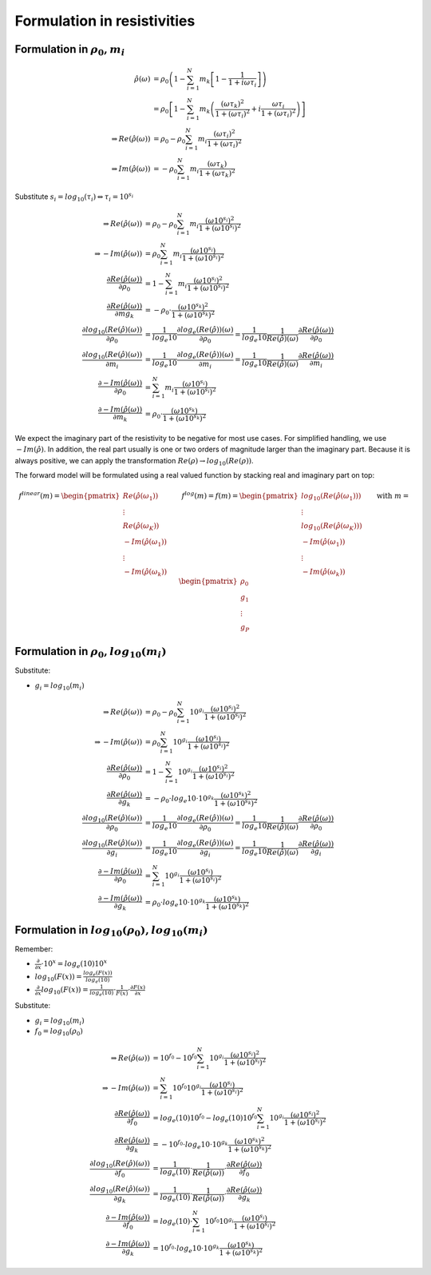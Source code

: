 Formulation in resistivities
============================

Formulation in :math:`\rho_0, m_i`
--------------------------------------------

.. math::

  \hat{\rho}(\omega) &= \rho_0 \left(1 - \sum_{i=1}^{N} m_k \left[1 - \frac{1}{1 + i \omega \tau_i}\right] \right)\\
  &= \rho_0 \left[ 1 - \sum_{i=1}^{N} m_k \left(\frac{(\omega \tau_k)^2}{1 + (\omega \tau_i)^2} + i \frac{\omega \tau_i}{1 + (\omega \tau_i)^2} \right)\right]\\
 \Rightarrow Re(\hat{\rho}(\omega)) &= \rho_0 -  \rho_0 \sum_{i=1}^N m_i \frac{(\omega \tau_i)^2}{1 + (\omega \tau_i)^2}\\
 \Rightarrow Im(\hat{\rho}(\omega)) &= -  \rho_0 \sum_{i=1}^N m_i \frac{(\omega \tau_k)}{1 + (\omega \tau_k)^2}

Substitute :math:`s_i = log_{10}(\tau_i) \Leftrightarrow \tau_i = 10^{s_i}`

.. math::

    \Rightarrow Re(\hat{\rho}(\omega)) &= \rho_0 -  \rho_0 \sum_{i=1}^N m_i \frac{(\omega 10^{s_i})^2}{1 + (\omega 10^{s_i})^2}\\
    \Rightarrow -Im(\hat{\rho}(\omega)) &= \rho_0 \sum_{i=1}^N m_i \frac{(\omega 10^{s_i})}{1 + (\omega 10^{s_i})^2}\\
    \frac{\partial Re(\hat{\rho}(\omega))}{\partial \rho_0} &= 1 - \sum_{i=1}^N m_i \frac{(\omega 10^{s_i})^2}{1 + (\omega 10^{s_i})^2}\\
    \frac{\partial Re(\hat{\rho}(\omega))}{\partial mg_k} &= -\rho_0 \cdot \frac{(\omega 10^{s_k})^2}{1 + (\omega 10^{s_k})^2}\\
    \frac{\partial log_{10}(Re(\hat{\rho})(\omega))}{\partial \rho_0} &= \frac{1}{log_e{10}} \frac{\partial log_e(Re(\hat{\rho}))(\omega)}{\partial  \rho_0} = \frac{1}{log_e{10}} \frac{1}{Re(\hat{\rho})(\omega)} \frac{\partial Re(\hat{\rho}(\omega))}{\partial \rho_0}\\
    \frac{\partial log_{10}(Re(\hat{\rho})(\omega))}{\partial m_i} &= \frac{1}{log_e{10}} \frac{\partial log_e(Re(\hat{\rho}))(\omega)}{\partial m_i} = \frac{1}{log_e{10}} \frac{1}{Re(\hat{\rho})(\omega)} \frac{\partial Re(\hat{\rho}(\omega))}{\partial m_i}\\
    \frac{\partial -Im(\hat{\rho}(\omega))}{\partial \rho_0} &= \sum_{i=1}^N m_i \frac{(\omega 10^{s_i})}{1 + (\omega 10^{s_i})^2}\\
    \frac{\partial -Im(\hat{\rho}(\omega))}{\partial m_k} &= \rho_0 \cdot \frac{(\omega 10^{s_k})}{1 + (\omega 10^{s_k})^2}

We expect the imaginary part of the resistivity to be negative for most use
cases. For simplified handling, we use :math:`-Im(\hat{\rho})`. In addition, the real part usually is one or two orders of magnitude larger than the imaginary part. Because it is always positive, we can apply the transformation :math:`Re(\rho) \rightarrow log_{10}(Re(\rho))`.

The forward model will be formulated using a real valued function by stacking real and imaginary part on top:

.. math::

  \underline{f}^{linear}(\underline{m}) = \begin{pmatrix}Re(\hat{\rho}(\omega_1))\\ \vdots \\ Re(\hat{\rho}(\omega_K))\\ -Im(\hat{\rho}(\omega_1))\\ \vdots \\  -Im(\hat{\rho}(\omega_k))\end{pmatrix} \quad \quad \underline{f}^{log}(\underline{m}) = \underline{f}(\underline{m}) = \begin{pmatrix}log_{10}(Re(\hat{\rho}(\omega_1)))\\ \vdots \\ log_{10}(Re(\hat{\rho}(\omega_K)))\\ -Im(\hat{\rho}(\omega_1))\\ \vdots \\ -Im(\hat{\rho}(\omega_k))\end{pmatrix} \quad \quad \text{with } \underline{m} = \begin{pmatrix} \rho_0\\ g_1\\ \vdots \\ g_P \end{pmatrix}


Formulation in :math:`\rho_0, log_{10}(m_i)`
--------------------------------------------

Substitute:

* :math:`g_i = log_{10}(m_i)`

.. math::

    \Rightarrow Re(\hat{\rho}(\omega)) &= \rho_0 -  \rho_0 \sum_{i=1}^N 10^{g_i} \frac{(\omega 10^{s_i})^2}{1 + (\omega 10^{s_i})^2}\\
    \Rightarrow -Im(\hat{\rho}(\omega)) &= \rho_0 \sum_{i=1}^N 10^{g_i} \frac{(\omega 10^{s_i})}{1 + (\omega 10^{s_i})^2}\\
    \frac{\partial Re(\hat{\rho}(\omega))}{\partial \rho_0} &= 1 - \sum_{i=1}^N 10^{g_i} \frac{(\omega 10^{s_i})^2}{1 + (\omega 10^{s_i})^2}\\
    \frac{\partial Re(\hat{\rho}(\omega))}{\partial g_k} &= -\rho_0 \cdot log_e{10} \cdot  10^{g_k} \frac{(\omega 10^{s_k})^2}{1 + (\omega 10^{s_k})^2}\\
    \frac{\partial log_{10}(Re(\hat{\rho})(\omega))}{\partial \rho_0} &= \frac{1}{log_e{10}} \frac{\partial log_e(Re(\hat{\rho}))(\omega)}{\partial  \rho_0} = \frac{1}{log_e{10}} \frac{1}{Re(\hat{\rho})(\omega)} \frac{\partial Re(\hat{\rho}(\omega))}{\partial \rho_0}\\
    \frac{\partial log_{10}(Re(\hat{\rho})(\omega))}{\partial g_i} &= \frac{1}{log_e{10}} \frac{\partial log_e(Re(\hat{\rho}))(\omega)}{\partial  g_i} = \frac{1}{log_e{10}} \frac{1}{Re(\hat{\rho})(\omega)} \frac{\partial Re(\hat{\rho}(\omega))}{\partial g_i}\\
    \frac{\partial -Im(\hat{\rho}(\omega))}{\partial \rho_0} &= \sum_{i=1}^N 10^{g_i} \frac{(\omega 10^{s_i})}{1 + (\omega 10^{s_i})^2}\\
    \frac{\partial -Im(\hat{\rho}(\omega))}{\partial g_k} &= \rho_0 \cdot log_e{10} \cdot 10^{g_k} \frac{(\omega 10^{s_k})}{1 + (\omega 10^{s_k})^2}

Formulation in :math:`log_{10}(\rho_0), log_{10}(m_i)`
------------------------------------------------------

Remember:

* :math:`\frac{\partial}{\partial x} \cdot 10^x = log_e(10) 10^x`
* :math:`log_{10}(F(x)) = \frac{log_e(F(x))}{log_e(10)}`
* :math:`\frac{\partial}{\partial x} log_{10}(F(x)) = \frac{1}{log_e(10)} \cdot \frac{1}{F(x)} \cdot \frac{\partial F(x)}{\partial x}`

Substitute:

* :math:`g_i = log_{10}(m_i)`
* :math:`f_0 = log_{10}(\rho_0)`

.. math::

    \Rightarrow Re(\hat{\rho}(\omega)) &= 10^{f_0} - 10^{f_0} \sum_{i=1}^N 10^{g_i} \frac{(\omega 10^{s_i})^2}{1 + (\omega 10^{s_i})^2}\\
    \Rightarrow -Im(\hat{\rho}(\omega)) &= \sum_{i=1}^N 10^{f_0} 10^{g_i} \frac{(\omega 10^{s_i})}{1 + (\omega 10^{s_i})^2}\\
    \frac{\partial Re(\hat{\rho}(\omega))}{\partial f_0} &= log_e(10) 10^{f_0} - log_e(10) 10^{f_0} \sum_{i=1}^N 10^{g_i} \frac{(\omega 10^{s_i})^2}{1 + (\omega 10^{s_i})^2}\\
    \frac{\partial Re(\hat{\rho}(\omega))}{\partial g_k} &= -10^{f_0} \cdot log_e{10} \cdot  10^{g_k} \frac{(\omega 10^{s_k})^2}{1 + (\omega 10^{s_k})^2}\\
    \frac{\partial log_{10}(Re(\hat{\rho})(\omega))}{\partial f_0} &= \frac{1}{log_e(10)} \cdot \frac{1}{Re(\hat{\rho}(\omega))} \cdot \frac{\partial Re(\hat{\rho}(\omega))}{\partial f_0}\\
    \frac{\partial log_{10}(Re(\hat{\rho})(\omega))}{\partial g_k} &= \frac{1}{log_e(10)} \cdot \frac{1}{Re(\hat{\rho}(\omega))} \cdot \frac{\partial Re(\hat{\rho}(\omega))}{\partial g_k}\\
    \frac{\partial -Im(\hat{\rho}(\omega))}{\partial f_0} &= log_e(10) \cdot \sum_{i=1}^N 10^{f_0} 10^{g_i} \frac{(\omega 10^{s_i})}{1 + (\omega 10^{s_i})^2} \\
    \frac{\partial -Im(\hat{\rho}(\omega))}{\partial g_k} &= 10^{f_0} \cdot log_e{10} \cdot 10^{g_k} \frac{(\omega 10^{s_k})}{1 + (\omega 10^{s_k})^2}





